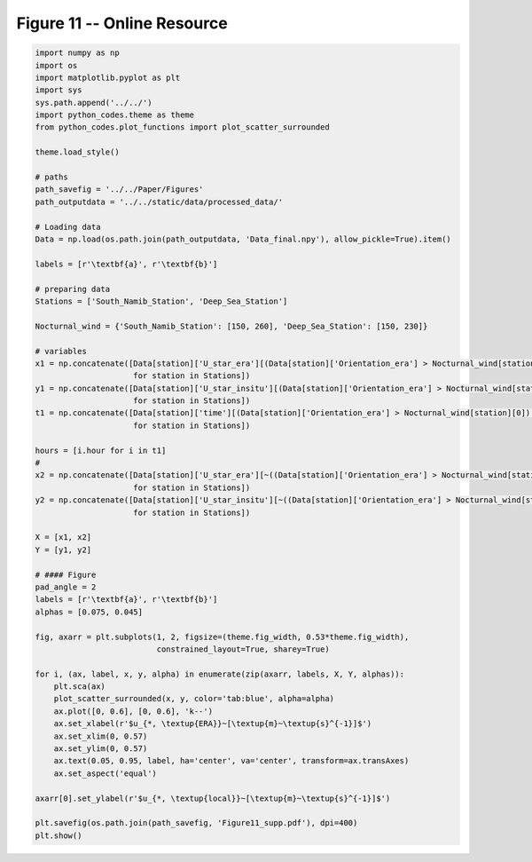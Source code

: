 
.. DO NOT EDIT.
.. THIS FILE WAS AUTOMATICALLY GENERATED BY SPHINX-GALLERY.
.. TO MAKE CHANGES, EDIT THE SOURCE PYTHON FILE:
.. "Paper_figure/Supplementary_Figures/Figure11_supp.py"
.. LINE NUMBERS ARE GIVEN BELOW.

.. only:: html

    .. note::
        :class: sphx-glr-download-link-note

        Click :ref:`here <sphx_glr_download_Paper_figure_Supplementary_Figures_Figure11_supp.py>`
        to download the full example code

.. rst-class:: sphx-glr-example-title

.. _sphx_glr_Paper_figure_Supplementary_Figures_Figure11_supp.py:


============================
Figure 11 -- Online Resource
============================

.. GENERATED FROM PYTHON SOURCE LINES 7-72



.. image-sg:: /Paper_figure/Supplementary_Figures/images/sphx_glr_Figure11_supp_001.png
   :alt: Figure11 supp
   :srcset: /Paper_figure/Supplementary_Figures/images/sphx_glr_Figure11_supp_001.png
   :class: sphx-glr-single-img





.. code-block:: default


    import numpy as np
    import os
    import matplotlib.pyplot as plt
    import sys
    sys.path.append('../../')
    import python_codes.theme as theme
    from python_codes.plot_functions import plot_scatter_surrounded

    theme.load_style()

    # paths
    path_savefig = '../../Paper/Figures'
    path_outputdata = '../../static/data/processed_data/'

    # Loading data
    Data = np.load(os.path.join(path_outputdata, 'Data_final.npy'), allow_pickle=True).item()

    labels = [r'\textbf{a}', r'\textbf{b}']

    # preparing data
    Stations = ['South_Namib_Station', 'Deep_Sea_Station']

    Nocturnal_wind = {'South_Namib_Station': [150, 260], 'Deep_Sea_Station': [150, 230]}

    # variables
    x1 = np.concatenate([Data[station]['U_star_era'][(Data[station]['Orientation_era'] > Nocturnal_wind[station][0]) & (Data[station]['Orientation_era'] < Nocturnal_wind[station][1])]
                         for station in Stations])
    y1 = np.concatenate([Data[station]['U_star_insitu'][(Data[station]['Orientation_era'] > Nocturnal_wind[station][0]) & (Data[station]['Orientation_era'] < Nocturnal_wind[station][1])]
                         for station in Stations])
    t1 = np.concatenate([Data[station]['time'][(Data[station]['Orientation_era'] > Nocturnal_wind[station][0]) & (Data[station]['Orientation_era'] < Nocturnal_wind[station][1])]
                         for station in Stations])

    hours = [i.hour for i in t1]
    #
    x2 = np.concatenate([Data[station]['U_star_era'][~((Data[station]['Orientation_era'] > Nocturnal_wind[station][0]) & (Data[station]['Orientation_era'] < Nocturnal_wind[station][1]))]
                         for station in Stations])
    y2 = np.concatenate([Data[station]['U_star_insitu'][~((Data[station]['Orientation_era'] > Nocturnal_wind[station][0]) & (Data[station]['Orientation_era'] < Nocturnal_wind[station][1]))]
                         for station in Stations])

    X = [x1, x2]
    Y = [y1, y2]

    # #### Figure
    pad_angle = 2
    labels = [r'\textbf{a}', r'\textbf{b}']
    alphas = [0.075, 0.045]

    fig, axarr = plt.subplots(1, 2, figsize=(theme.fig_width, 0.53*theme.fig_width),
                              constrained_layout=True, sharey=True)

    for i, (ax, label, x, y, alpha) in enumerate(zip(axarr, labels, X, Y, alphas)):
        plt.sca(ax)
        plot_scatter_surrounded(x, y, color='tab:blue', alpha=alpha)
        ax.plot([0, 0.6], [0, 0.6], 'k--')
        ax.set_xlabel(r'$u_{*, \textup{ERA}}~[\textup{m}~\textup{s}^{-1}]$')
        ax.set_xlim(0, 0.57)
        ax.set_ylim(0, 0.57)
        ax.text(0.05, 0.95, label, ha='center', va='center', transform=ax.transAxes)
        ax.set_aspect('equal')

    axarr[0].set_ylabel(r'$u_{*, \textup{local}}~[\textup{m}~\textup{s}^{-1}]$')

    plt.savefig(os.path.join(path_savefig, 'Figure11_supp.pdf'), dpi=400)
    plt.show()


.. rst-class:: sphx-glr-timing

   **Total running time of the script:** ( 0 minutes  2.465 seconds)


.. _sphx_glr_download_Paper_figure_Supplementary_Figures_Figure11_supp.py:


.. only :: html

 .. container:: sphx-glr-footer
    :class: sphx-glr-footer-example



  .. container:: sphx-glr-download sphx-glr-download-python

     :download:`Download Python source code: Figure11_supp.py <Figure11_supp.py>`



  .. container:: sphx-glr-download sphx-glr-download-jupyter

     :download:`Download Jupyter notebook: Figure11_supp.ipynb <Figure11_supp.ipynb>`


.. only:: html

 .. rst-class:: sphx-glr-signature

    `Gallery generated by Sphinx-Gallery <https://sphinx-gallery.github.io>`_
